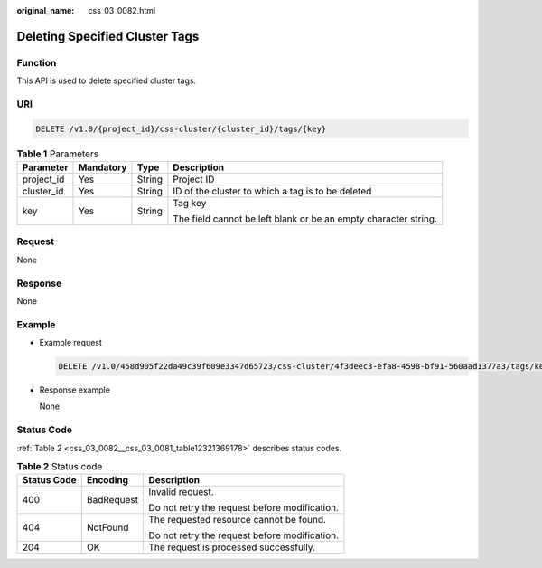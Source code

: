 :original_name: css_03_0082.html

.. _css_03_0082:

Deleting Specified Cluster Tags
===============================

Function
--------

This API is used to delete specified cluster tags.

URI
---

.. code-block:: text

   DELETE /v1.0/{project_id}/css-cluster/{cluster_id}/tags/{key}

.. table:: **Table 1** Parameters

   +-----------------+-----------------+-----------------+-----------------------------------------------------------------+
   | Parameter       | Mandatory       | Type            | Description                                                     |
   +=================+=================+=================+=================================================================+
   | project_id      | Yes             | String          | Project ID                                                      |
   +-----------------+-----------------+-----------------+-----------------------------------------------------------------+
   | cluster_id      | Yes             | String          | ID of the cluster to which a tag is to be deleted               |
   +-----------------+-----------------+-----------------+-----------------------------------------------------------------+
   | key             | Yes             | String          | Tag key                                                         |
   |                 |                 |                 |                                                                 |
   |                 |                 |                 | The field cannot be left blank or be an empty character string. |
   +-----------------+-----------------+-----------------+-----------------------------------------------------------------+

Request
-------

None

Response
--------

None

Example
-------

-  Example request

   .. code-block:: text

      DELETE /v1.0/458d905f22da49c39f609e3347d65723/css-cluster/4f3deec3-efa8-4598-bf91-560aad1377a3/tags/key1

-  Response example

   None

Status Code
-----------

:ref:`Table 2 <css_03_0082__css_03_0081_table12321369178>` describes status codes.

.. _css_03_0082__css_03_0081_table12321369178:

.. table:: **Table 2** Status code

   +-----------------------+-----------------------+-----------------------------------------------+
   | Status Code           | Encoding              | Description                                   |
   +=======================+=======================+===============================================+
   | 400                   | BadRequest            | Invalid request.                              |
   |                       |                       |                                               |
   |                       |                       | Do not retry the request before modification. |
   +-----------------------+-----------------------+-----------------------------------------------+
   | 404                   | NotFound              | The requested resource cannot be found.       |
   |                       |                       |                                               |
   |                       |                       | Do not retry the request before modification. |
   +-----------------------+-----------------------+-----------------------------------------------+
   | 204                   | OK                    | The request is processed successfully.        |
   +-----------------------+-----------------------+-----------------------------------------------+
